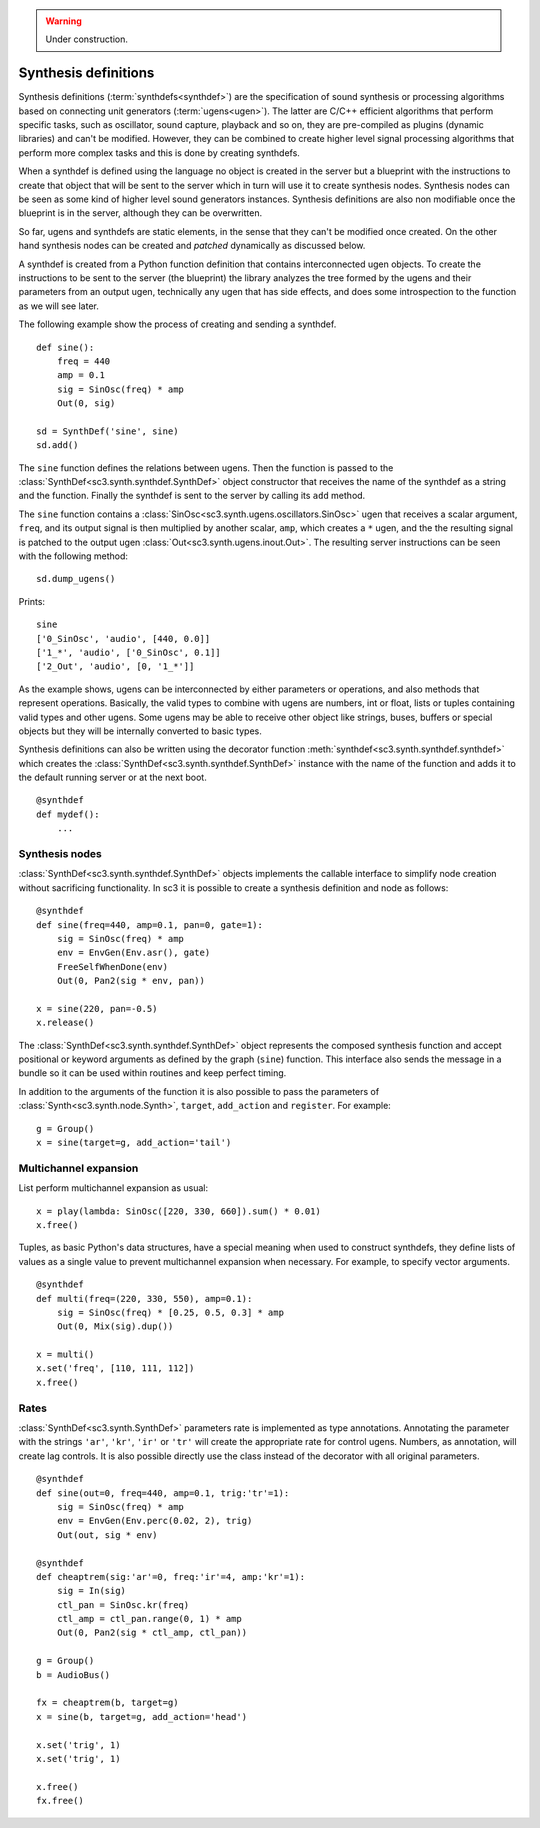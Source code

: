 .. _synthdef:

.. warning:: Under construction.

Synthesis definitions
=====================

Synthesis definitions (:term:`synthdefs<synthdef>`) are the specification of
sound synthesis or processing algorithms based on connecting unit generators
(:term:`ugens<ugen>`). The latter are C/C++ efficient algorithms that perform
specific tasks, such as oscillator, sound capture, playback and so on, they are
pre-compiled as plugins (dynamic libraries) and can't be modified. However,
they can be combined to create higher level signal processing algorithms that
perform more complex tasks and this is done by creating synthdefs.

When a synthdef is defined using the language no object is created in the
server but a blueprint with the instructions to create that object that will be
sent to the server which in turn will use it to create synthesis nodes.
Synthesis nodes can be seen as some kind of higher level sound generators
instances. Synthesis definitions are also non modifiable once the blueprint is
in the server, although they can be overwritten.

So far, ugens and synthdefs are static elements, in the sense that they can't
be modified once created. On the other hand synthesis nodes can be created and
`patched` dynamically as discussed below.

A synthdef is created from a Python function definition that contains
interconnected ugen objects. To create the instructions to be sent to the
server (the blueprint) the library analyzes the tree formed by the ugens and
their parameters from an output ugen, technically any ugen that has side
effects, and does some introspection to the function as we will see later.

The following example show the process of creating and sending a synthdef.

::

  def sine():
      freq = 440
      amp = 0.1
      sig = SinOsc(freq) * amp
      Out(0, sig)

  sd = SynthDef('sine', sine)
  sd.add()

The ``sine`` function defines the relations between ugens. Then the function is
passed to the :class:`SynthDef<sc3.synth.synthdef.SynthDef>` object constructor
that receives the name of the synthdef as a string and the function. Finally
the synthdef is sent to the server by calling its ``add`` method.

The ``sine`` function contains a
:class:`SinOsc<sc3.synth.ugens.oscillators.SinOsc>` ugen that receives a scalar
argument, ``freq``, and its output signal is then multiplied by another scalar,
``amp``, which creates a ``*`` ugen, and the the resulting signal is patched to
the output ugen :class:`Out<sc3.synth.ugens.inout.Out>`. The resulting server
instructions can be seen with the following method:

::

  sd.dump_ugens()

Prints:

::

  sine
  ['0_SinOsc', 'audio', [440, 0.0]]
  ['1_*', 'audio', ['0_SinOsc', 0.1]]
  ['2_Out', 'audio', [0, '1_*']]

As the example shows, ugens can be interconnected by either parameters or
operations, and also methods that represent operations. Basically, the valid
types to combine with ugens are numbers, int or float, lists or tuples
containing valid types and other ugens. Some ugens may be able to receive other
object like strings, buses, buffers or special objects but they will be
internally converted to basic types.

Synthesis definitions can also be written using the decorator function
:meth:`synthdef<sc3.synth.synthdef.synthdef>` which creates the
:class:`SynthDef<sc3.synth.synthdef.SynthDef>` instance with the name of the
function and adds it to the default running server or at the next boot.

::

  @synthdef
  def mydef():
      ...


Synthesis nodes
---------------

:class:`SynthDef<sc3.synth.synthdef.SynthDef>` objects implements the callable
interface to simplify node creation without sacrificing functionality. In
sc3 it is possible to create a synthesis definition and node as follows:

::

  @synthdef
  def sine(freq=440, amp=0.1, pan=0, gate=1):
      sig = SinOsc(freq) * amp
      env = EnvGen(Env.asr(), gate)
      FreeSelfWhenDone(env)
      Out(0, Pan2(sig * env, pan))

  x = sine(220, pan=-0.5)
  x.release()

The :class:`SynthDef<sc3.synth.synthdef.SynthDef>` object represents the
composed synthesis function and accept positional or keyword arguments as
defined by the graph (``sine``) function. This interface also sends the message
in a bundle so it can be used within routines and keep perfect timing.

In addition to the arguments of the function it is also possible to pass the
parameters of :class:`Synth<sc3.synth.node.Synth>`, ``target``, ``add_action``
and ``register``. For example:

::

  g = Group()
  x = sine(target=g, add_action='tail')


Multichannel expansion
----------------------

List perform multichannel expansion as usual:

::

  x = play(lambda: SinOsc([220, 330, 660]).sum() * 0.01)
  x.free()

Tuples, as basic Python's data structures, have a special meaning when used to
construct synthdefs, they define lists of values as a single value to prevent
multichannel expansion when necessary. For example, to specify vector
arguments.

::

  @synthdef
  def multi(freq=(220, 330, 550), amp=0.1):
      sig = SinOsc(freq) * [0.25, 0.5, 0.3] * amp
      Out(0, Mix(sig).dup())

  x = multi()
  x.set('freq', [110, 111, 112])
  x.free()


Rates
-----

:class:`SynthDef<sc3.synth.SynthDef>` parameters rate is implemented as type
annotations. Annotating the parameter with the strings ``'ar'``, ``'kr'``,
``'ir'`` or ``'tr'`` will create the appropriate rate for control ugens.
Numbers, as annotation, will create lag controls. It is also possible directly
use the class instead of the decorator with all original parameters.

::

  @synthdef
  def sine(out=0, freq=440, amp=0.1, trig:'tr'=1):
      sig = SinOsc(freq) * amp
      env = EnvGen(Env.perc(0.02, 2), trig)
      Out(out, sig * env)

  @synthdef
  def cheaptrem(sig:'ar'=0, freq:'ir'=4, amp:'kr'=1):
      sig = In(sig)
      ctl_pan = SinOsc.kr(freq)
      ctl_amp = ctl_pan.range(0, 1) * amp
      Out(0, Pan2(sig * ctl_amp, ctl_pan))

  g = Group()
  b = AudioBus()

  fx = cheaptrem(b, target=g)
  x = sine(b, target=g, add_action='head')

  x.set('trig', 1)
  x.set('trig', 1)

  x.free()
  fx.free()
